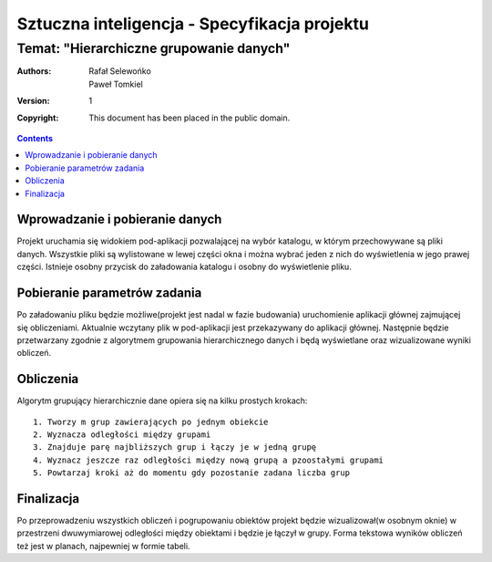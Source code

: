 =============================================
Sztuczna inteligencja - Specyfikacja projektu
=============================================
Temat: "Hierarchiczne grupowanie danych"
~~~~~~~~~~~~~~~~~~~~~~~~~~~~~~~~~~~~~~~~

:Authors: Rafał Selewońko, Paweł Tomkiel
:Version: $Revision: 1 $
:Copyright: This document has been placed in the public domain.

.. contents::

Wprowadzanie i pobieranie danych
--------------------------------

Projekt uruchamia się widokiem pod-aplikacji pozwalającej na wybór 
katalogu, w którym przechowywane są pliki danych. Wszystkie pliki są 
wylistowane w lewej części okna i można wybrać jeden z nich do 
wyświetlenia w jego prawej części. Istnieje osobny przycisk do 
załadowania katalogu i osobny do wyświetlenie pliku.

Pobieranie parametrów zadania
-----------------------------

Po załadowaniu pliku będzie możliwe(projekt jest nadal w fazie 
budowania) uruchomienie aplikacji głównej zajmującej się obliczeniami. 
Aktualnie wczytany plik w pod-aplikacji jest przekazywany do aplikacji 
głównej. Następnie będzie przetwarzany zgodnie z algorytmem grupowania 
hierarchicznego danych i będą wyświetlane oraz wizualizowane wyniki 
obliczeń.

Obliczenia
----------

Algorytm grupujący hierarchicznie dane opiera się na kilku prostych 
krokach::

    1. Tworzy m grup zawierających po jednym obiekcie
    2. Wyznacza odległości między grupami
    3. Znajduje parę najbliższych grup i łączy je w jedną grupę
    4. Wyznacz jeszcze raz odległości między nową grupą a pzoostałymi grupami
    5. Powtarzaj kroki aż do momentu gdy pozostanie zadana liczba grup

Finalizacja
-----------

Po przeprowadzeniu wszystkich obliczeń i pogrupowaniu obiektów projekt 
będzie wizualizował(w osobnym oknie) w przestrzeni dwuwymiarowej 
odległości między 
obiektami i będzie je łączył w grupy. Forma tekstowa wyników obliczeń 
też jest w planach, najpewniej w formie tabeli.
